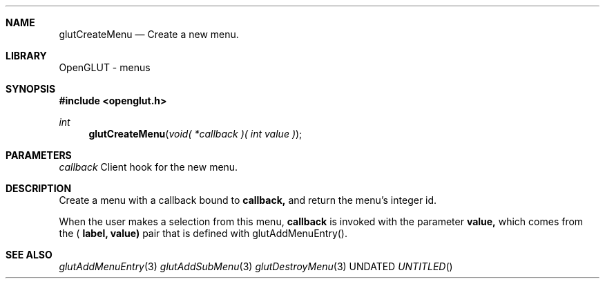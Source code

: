 .\" Copyright 2004, the OpenGLUT contributors
.Dt GLUTCREATEMENU 3 LOCAL
.Dd
.Sh NAME
.Nm glutCreateMenu
.Nd Create a new menu.
.Sh LIBRARY
OpenGLUT - menus
.Sh SYNOPSIS
.In openglut.h
.Ft  int
.Fn glutCreateMenu "void( *callback )( int value )"
.Sh PARAMETERS
.Pp
.Bf Em
 callback
.Ef
    Client hook for the new menu.
.Sh DESCRIPTION
Create a menu with a callback bound to 
.Bf Sy
 callback,
.Ef
 and
return the menu's integer id.
.Pp
When the user makes a selection from this menu,
.Bf Sy
 callback
.Ef
 is invoked with the parameter 
.Bf Sy
 value,
.Ef
 
which comes from the (
.Bf Sy
 label,
.Ef
 
.Bf Sy
 value)
.Ef
 pair that
is defined with glutAddMenuEntry().
.Pp
.Sh SEE ALSO
.Xr glutAddMenuEntry 3
.Xr glutAddSubMenu 3
.Xr glutDestroyMenu 3
.fl
.sp 3
